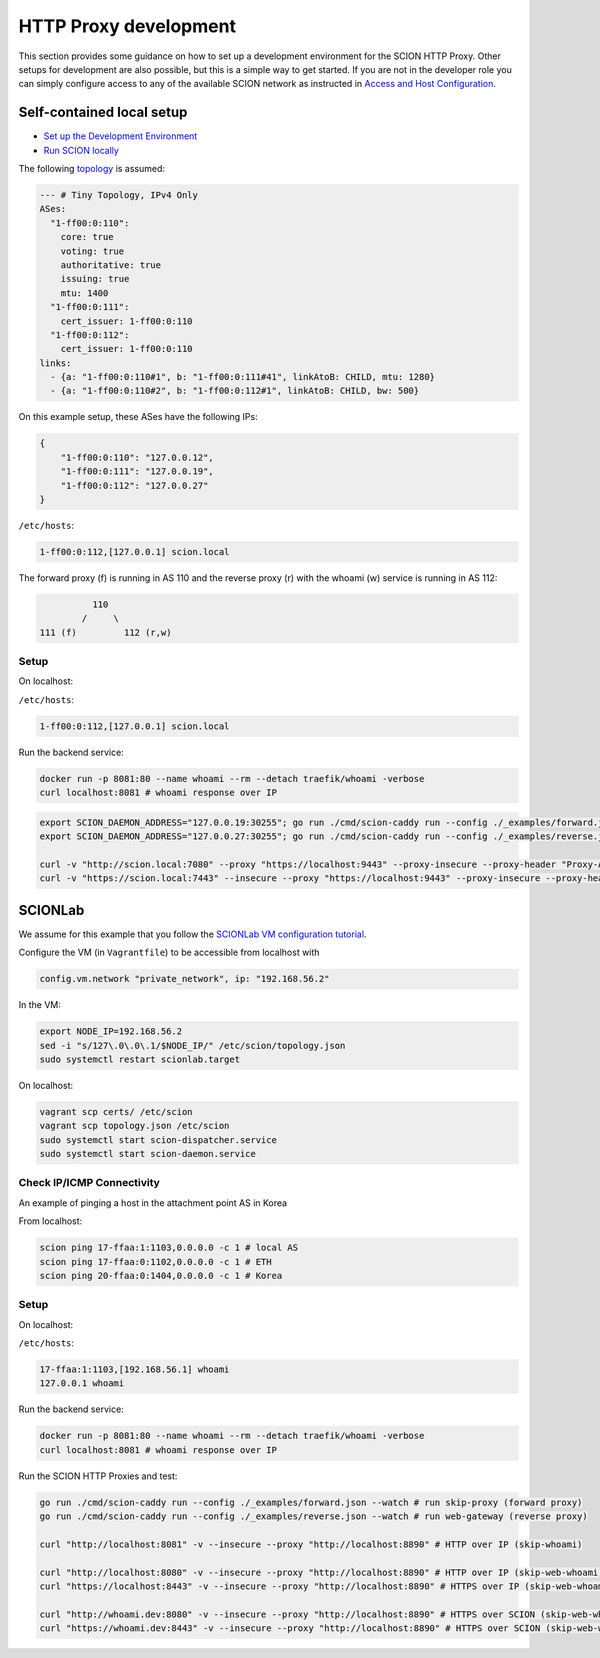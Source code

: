HTTP Proxy development
======================

This section provides some guidance on how to set up a development environment for the SCION HTTP Proxy. Other setups for development are also possible, but this is a simple way to get started.
If you are not in the developer role you can simply configure access to any of the available SCION network as instructed in `Access and Host Configuration <https://github.com/netsys-lab/scion-education-network-documentation/blob/applications_access/docs/source/applications/access.rst>`_.

Self-contained local setup
--------------------------

* `Set up the Development Environment <https://docs.scion.org/en/latest/dev/setup.html>`_
* `Run SCION locally <https://docs.scion.org/en/latest/dev/run.html>`_

The following `topology <https://github.com/scionproto/scion/blob/v0.10.0/topology/tiny4.topo>`_ is assumed:

.. code-block:: yaml

    --- # Tiny Topology, IPv4 Only
    ASes:
      "1-ff00:0:110":
        core: true
        voting: true
        authoritative: true
        issuing: true
        mtu: 1400
      "1-ff00:0:111":
        cert_issuer: 1-ff00:0:110
      "1-ff00:0:112":
        cert_issuer: 1-ff00:0:110
    links:
      - {a: "1-ff00:0:110#1", b: "1-ff00:0:111#41", linkAtoB: CHILD, mtu: 1280}
      - {a: "1-ff00:0:110#2", b: "1-ff00:0:112#1", linkAtoB: CHILD, bw: 500}

On this example setup, these ASes have the following IPs:

.. code-block:: json

    {
        "1-ff00:0:110": "127.0.0.12",
        "1-ff00:0:111": "127.0.0.19",
        "1-ff00:0:112": "127.0.0.27"
    }

``/etc/hosts``:

.. code-block:: none

    1-ff00:0:112,[127.0.0.1] scion.local

The forward proxy (f) is running in AS 110 and the reverse proxy (r) with the whoami (w) service is running in AS 112:

.. code-block:: none

              110
            /     \
    111 (f)         112 (r,w)

Setup
~~~~~

On localhost:

``/etc/hosts``:

.. code-block:: none

    1-ff00:0:112,[127.0.0.1] scion.local

Run the backend service:

.. code-block:: bash

    docker run -p 8081:80 --name whoami --rm --detach traefik/whoami -verbose
    curl localhost:8081 # whoami response over IP

.. code-block:: bash

    export SCION_DAEMON_ADDRESS="127.0.0.19:30255"; go run ./cmd/scion-caddy run --config ./_examples/forward.json --watch
    export SCION_DAEMON_ADDRESS="127.0.0.27:30255"; go run ./cmd/scion-caddy run --config ./_examples/reverse.json --watch

    curl -v "http://scion.local:7080" --proxy "https://localhost:9443" --proxy-insecure --proxy-header "Proxy-Authorization: Basic $(echo -n \"policy:\" | base64)"
    curl -v "https://scion.local:7443" --insecure --proxy "https://localhost:9443" --proxy-insecure --proxy-header "Proxy-Authorization: Basic $(echo -n \"policy:\" | base64)"



SCIONLab
--------

We assume for this example that you follow the `SCIONLab VM configuration tutorial <https://docs.scionlab.org/content/install/vm.html>`_.

Configure the VM (in ``Vagrantfile``) to be accessible from localhost with

.. code-block:: none

    config.vm.network "private_network", ip: "192.168.56.2"

In the VM:

.. code-block:: bash

    export NODE_IP=192.168.56.2
    sed -i "s/127\.0\.0\.1/$NODE_IP/" /etc/scion/topology.json
    sudo systemctl restart scionlab.target

On localhost:

.. code-block:: bash

    vagrant scp certs/ /etc/scion
    vagrant scp topology.json /etc/scion
    sudo systemctl start scion-dispatcher.service
    sudo systemctl start scion-daemon.service

Check IP/ICMP Connectivity
~~~~~~~~~~~~~~~~~~~~~~~~~~

An example of pinging a host in the attachment point AS in Korea

.. image:: https://www.scionlab.org/topology.png
   :alt: SCION topology

From localhost:

.. code-block:: bash

    scion ping 17-ffaa:1:1103,0.0.0.0 -c 1 # local AS
    scion ping 17-ffaa:0:1102,0.0.0.0 -c 1 # ETH
    scion ping 20-ffaa:0:1404,0.0.0.0 -c 1 # Korea

Setup
~~~~~

On localhost:

``/etc/hosts``:

.. code-block:: none

    17-ffaa:1:1103,[192.168.56.1] whoami
    127.0.0.1 whoami

Run the backend service:

.. code-block:: bash

    docker run -p 8081:80 --name whoami --rm --detach traefik/whoami -verbose
    curl localhost:8081 # whoami response over IP

Run the SCION HTTP Proxies and test:

.. code-block:: bash

    go run ./cmd/scion-caddy run --config ./_examples/forward.json --watch # run skip-proxy (forward proxy)
    go run ./cmd/scion-caddy run --config ./_examples/reverse.json --watch # run web-gateway (reverse proxy)

    curl "http://localhost:8081" -v --insecure --proxy "http://localhost:8890" # HTTP over IP (skip-whoami)

    curl "http://localhost:8080" -v --insecure --proxy "http://localhost:8890" # HTTP over IP (skip-web-whoami)
    curl "https://localhost:8443" -v --insecure --proxy "http://localhost:8890" # HTTPS over IP (skip-web-whoami)

    curl "http://whoami.dev:8080" -v --insecure --proxy "http://localhost:8890" # HTTPS over SCION (skip-web-whoami)
    curl "https://whoami.dev:8443" -v --insecure --proxy "http://localhost:8890" # HTTPS over SCION (skip-web-whoami)
